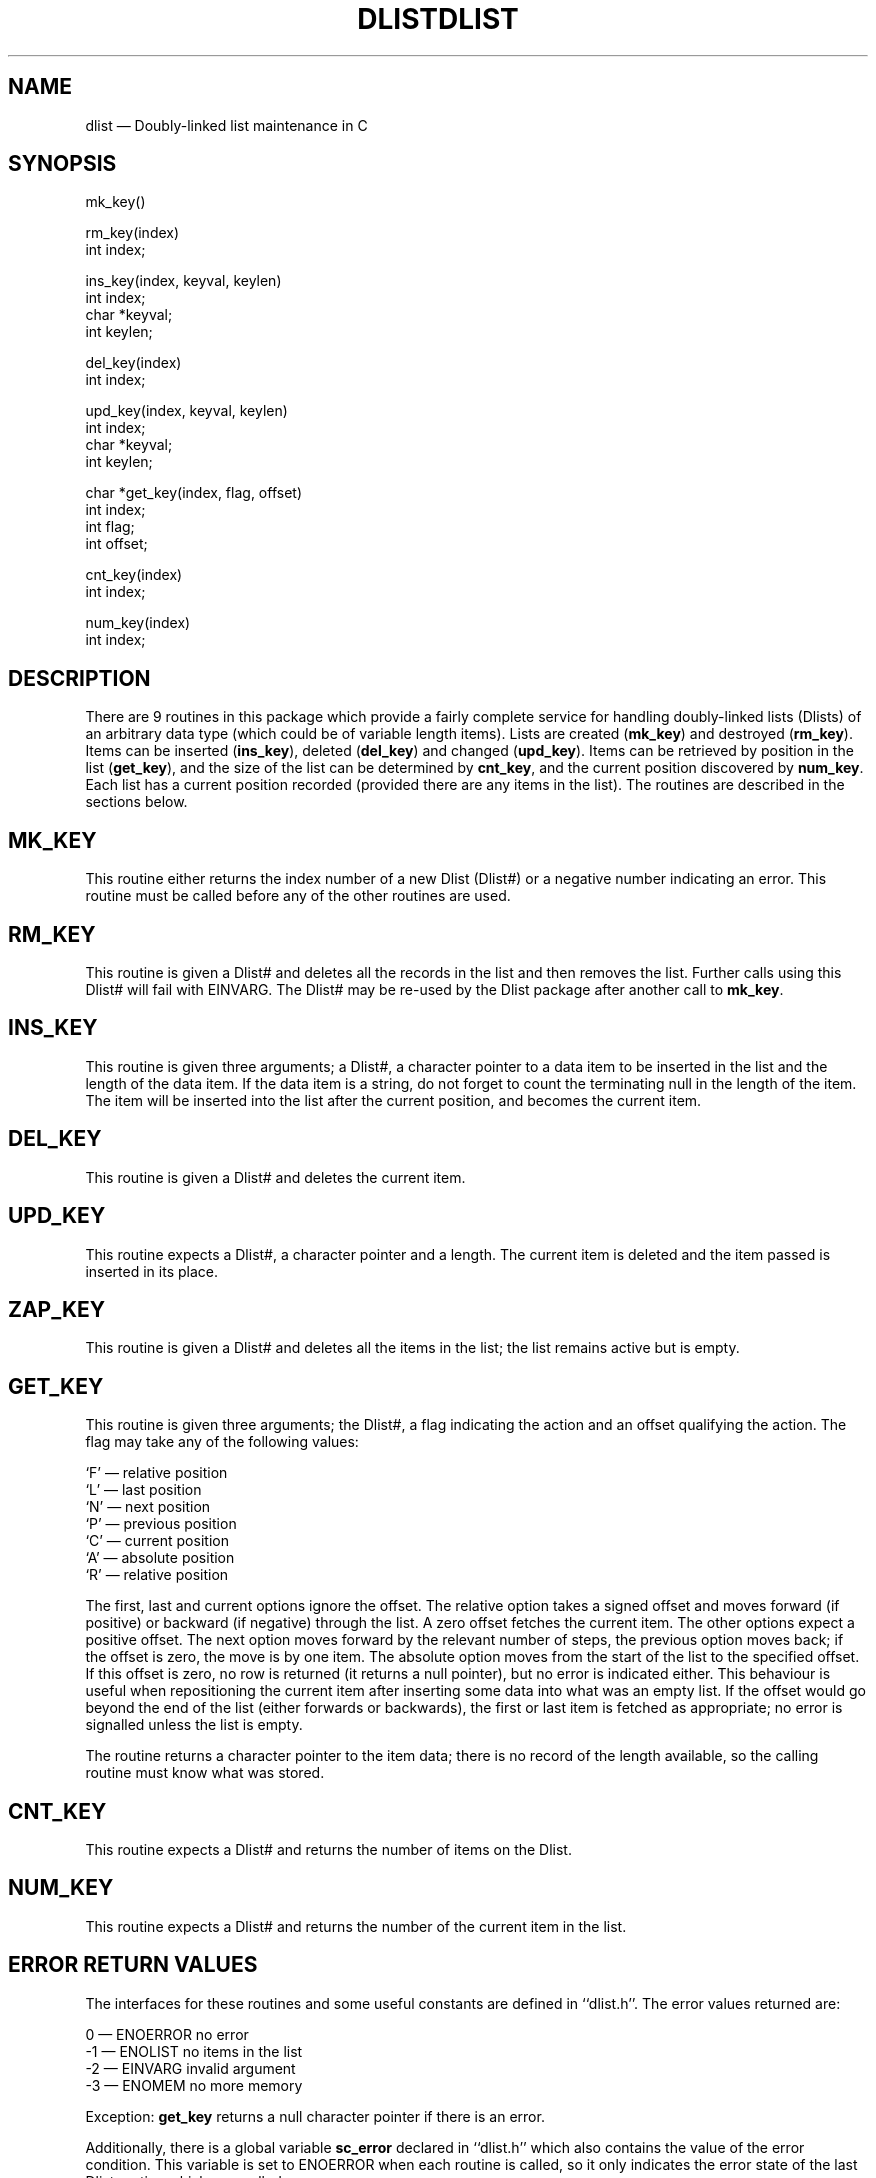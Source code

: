 '\" @@(#)$Id: dlist.man,v 1.1 2002-06-14 05:03:45 afalout Exp $
'\" @@(#)Manual page: DLIST -- Double-linked list support routines
.ds fC "Version: $Revision: 1.1 $ ($Date: 2002-06-14 05:03:45 $)
.TH DLIST 3S "Sphinx Informix Tools"
.SH NAME
dlist \(em Doubly-linked list maintenance in C
.SH SYNOPSIS
mk_key()
.sp
rm_key(index)
.br
int index;
.sp
ins_key(index, keyval, keylen)
.br
int index;
.br
char *keyval;
.br
int keylen;
.sp
del_key(index)
.br
int index;
.br
.sp
upd_key(index, keyval, keylen)
.br
int index;
.br
char *keyval;
.br
int keylen;
.sp
char *get_key(index, flag, offset)
.br
int index;
.br
int flag;
.br
int offset;
.sp
cnt_key(index)
.br
int index;
.sp
num_key(index)
.br
int index;
.SH DESCRIPTION
There are 9 routines in this package which provide a fairly
complete service for handling doubly-linked lists (Dlists)
of an arbitrary data type (which could be of variable length items).
Lists are created (\fBmk_key\fP) and destroyed (\fBrm_key\fP).
Items can be inserted (\fBins_key\fP), deleted (\fBdel_key\fP)
and changed (\fBupd_key\fP).
Items can be retrieved by position in the list (\fBget_key\fP),
and the size of the list can be determined by \fBcnt_key\fP, and
the current position discovered by \fBnum_key\fP.
Each list has a current position recorded (provided there are any
items in the list).
The routines are described in the sections below.
.SH MK_KEY
This routine either returns the index number of a new Dlist (Dlist#)
or a negative number indicating an error.
This routine must be called before any of the other routines are used.
.SH RM_KEY
This routine is given a Dlist# and deletes all the records in the
list and then removes the list.
Further calls using this Dlist# will fail with EINVARG.
The Dlist# may be re-used by the Dlist package after another call
to \fBmk_key\fP.
.SH INS_KEY
This routine is given three arguments; a Dlist#, a character
pointer to a data item to be inserted in the list and the length
of the data item.
If the data item is a string, do not forget to count the
terminating null in the length of the item.
The item will be inserted into the list after the current position,
and becomes the current item.
.SH DEL_KEY
This routine is given a Dlist# and deletes the current item.
.SH UPD_KEY
This routine expects a Dlist#, a character pointer and a length.
The current item is deleted and the item passed is inserted in
its place.
.SH ZAP_KEY
This routine is given a Dlist# and deletes all the items in the
list; the list remains active but is empty.
.SH GET_KEY
This routine is given three arguments; the Dlist#, a flag
indicating the action and an offset qualifying the action.
The flag may take any of the following values:
.sp
`F' \(em relative position
.br
`L' \(em last position
.br
`N' \(em next position
.br
`P' \(em previous position
.br
`C' \(em current position
.br
`A' \(em absolute position
.br
`R' \(em relative position
.sp
The first, last and current options ignore the offset.
The relative option takes a signed offset and moves forward (if
positive) or backward (if negative) through the list.
A zero offset fetches the current item.
The other options expect a positive offset.
The next option moves forward by the relevant number of steps,
the previous option moves back;
if the offset is zero, the move is by one item.
The absolute option moves from the start of the list to the
specified offset.
If this offset is zero, no row is returned (it returns a null
pointer), but no error is indicated either.
This behaviour is useful when repositioning the current item
after inserting some data into what was an empty list.
If the offset would go beyond the end of the list (either
forwards or backwards), the first or last item is fetched as
appropriate; no error is signalled unless the list is empty.
.P
The routine returns a character pointer to the item data;
there is no record of the length available, so the calling
routine must know what was stored.
.SH CNT_KEY
This routine expects a Dlist# and returns the number of items on
the Dlist.
.SH NUM_KEY
This routine expects a Dlist# and returns the number of the
current item in the list.
.SH "ERROR RETURN VALUES"
The interfaces for these routines and some useful constants are
defined in ``dlist.h''.
The error values returned are:
.sp
\00 \(em ENOERROR no error
.br
\-1 \(em ENOLIST no items in the list
.br
\-2 \(em EINVARG invalid argument
.br
\-3 \(em ENOMEM no more memory
.sp
Exception: \fBget_key\fP returns a null character pointer if
there is an error.
.P
Additionally, there is a global variable \fBsc_error\fP declared
in ``dlist.h'' which also contains the value of the error
condition.
This variable is set to ENOERROR when each routine is called, so
it only indicates the error state of the last Dlist routine which
was called.
.SH CONFIGURATION
There are five configuration parameters which can be used when
compiling the Dlist code.
.sp
FIXEDALLOCATION \(em use a fixed number of Dlists, default 30.
.br
VARIABLEALLOCATION \(em use a variable number of Dlists, no limit.
.br
MAXDLIST \(em maximum number of Dlists if FIXEDALLOCATION
.br
PARANOID \(em run through some stringent (but not necessarily
fool-proof) validation before using any Dlist.
.br
INSERT_AT_END \(em insert all values at end of list instead of
current position (not recommended).
.sp
PARANOID may possibly useful if you have a problem with memory allocation
elsewhere \(em the code was used to debug an allocation problem
with Dlists \(em but it is also a considerable overhead.
.P
If you do not specify any of these, or if you specify a
conflicting set of values, the program supplies reasonable defaults.
.SH FILES
dlist.h \(em interfaces and constants
.br
dlist.c \(em code
.br
dltest.c \(em a verification test program
.SH BUGS
None known.
.sp
The code uses `#if defined(PARANOID)' rather than `#ifdef'.
.SH DEFICIENCIES
There is no mechanism for searching by value rather than by
position in list.
.SH AUTHOR
Jonathan Leffler
.br
Sphinx Ltd.
.br
30th June 1988
@


3.1
log
@Mainly a version number change
@
text
@d16 1
a16 1
int	index;
d29 1
a29 1
int	index;
@


1.2
log
@Add synopsis and configuration sections
@
text
@d2 1
a2 1
'\" @@(#)Manual page: FGLBLD -- Double-linked list support routines
@


1.1
log
@Initial revision
@
text
@d3 2
a4 1
.TH DLIST 3K "KPI Database Project"
d6 44
a49 1
dlist \(em Doubly-linked list maintenance
d52 1
a52 1
complete service for handling doubly-linked lists (dlists)
d64 1
a64 1
This routine either returns the index number of a new dlist (dlist#)
d68 1
a68 1
This routine is given a dlist# and deletes all the records in the
d70 3
a72 1
The dlist# may be re-used after another \fBmk_key\fP call.
d74 1
a74 1
This routine is given three arguments; a dlist#, a character
d82 1
a82 1
This routine is given a dlist# and deletes the current item.
d84 1
a84 1
This routine expects a dlist#, a character pointer and a length.
d88 1
a88 1
This routine is given a dlist# and deletes all the items in the
d91 1
a91 1
This routine is given three arguments; the dlist#, a flag
d119 4
d131 2
a132 2
This routine expects a dlist# and returns the number of items on
the dlist.
d134 1
a134 1
This routine expects a dlist# and returns the number of the
d138 1
a138 1
defined in dlist.h.
d141 1
a141 1
0 \(em no error
d151 29
d182 4
d187 3
a189 1
Probably.
@

